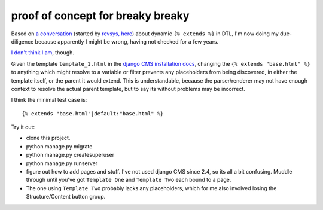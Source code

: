 proof of concept for breaky breaky
==================================

Based on `a conversation`_ (started by `revsys, here`_) about
dynamic ``{% extends %}`` in DTL, I'm now doing my due-diligence because
apparently I might be wrong, having not checked for a few years.

`I don't think I am`_, though.

Given the template ``template_1.html`` in the `django CMS installation docs`_,
changing the ``{% extends "base.html" %}`` to anything which might resolve to
a variable or filter prevents any placeholders from being discovered, in either
the template itself, or the parent it would extend. This is understandable,
because the parser/renderer may not have enough context to resolve the actual
parent template, but to say its without problems may be incorrect.

I think the minimal test case is::

  {% extends "base.html"|default:"base.html" %}

Try it out:

- clone this project.
- python manage.py migrate
- python manage.py createsuperuser
- python manage.py runserver
- figure out how to add pages and stuff. I've not used django CMS since 2.4,
  so its all a bit confusing. Muddle through until you've got ``Template One``
  and ``Template Two`` each bound to a page.
- The one using ``Template Two`` probably lacks any placeholders, which for me
  also involved losing the Structure/Content button group.

.. _a conversation: https://twitter.com/yakkys/status/762917703275384832
.. _revsys, here: https://twitter.com/revsys/status/762751628571213829
.. _I don't think I am: https://github.com/divio/django-cms/search?q=is_variable_extend_node
.. _django CMS installation docs: http://docs.django-cms.org/en/release-3.3.x/how_to/install.html#creating-templates
